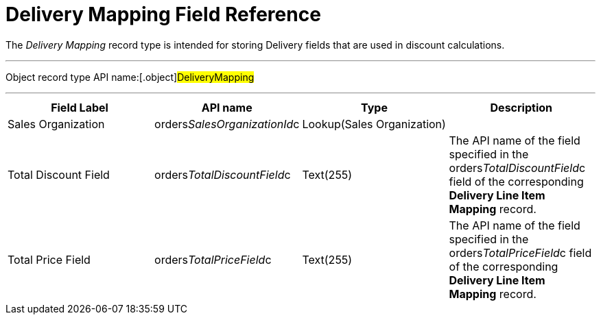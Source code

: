 = Delivery Mapping Field Reference

The _Delivery Mapping_ record type is intended for storing
[.object]#Delivery# fields that are used in discount
calculations.

'''''

Object record type API name:[.object]#DeliveryMapping#

'''''

[width="100%",cols="25%,25%,25%,25%",]
|===
|*Field Label* |*API name* |*Type* |*Description*

|Sales Organization
|[.apiobject]#orders__SalesOrganizationId__c#
|Lookup(Sales Organization) |

|Total Discount Field
|[.apiobject]#orders__TotalDiscountField__c#
|Text(255) |The API name of the field specified in
the [.apiobject]#orders__TotalDiscountField__c# field of
the corresponding *Delivery Line Item Mapping* record.

|Total Price Field
|[.apiobject]#orders__TotalPriceField__c# |Text(255)
|The API name of the field specified in
the [.apiobject]#orders__TotalPriceField__c# field of
the corresponding *Delivery Line Item Mapping* record.
|===
